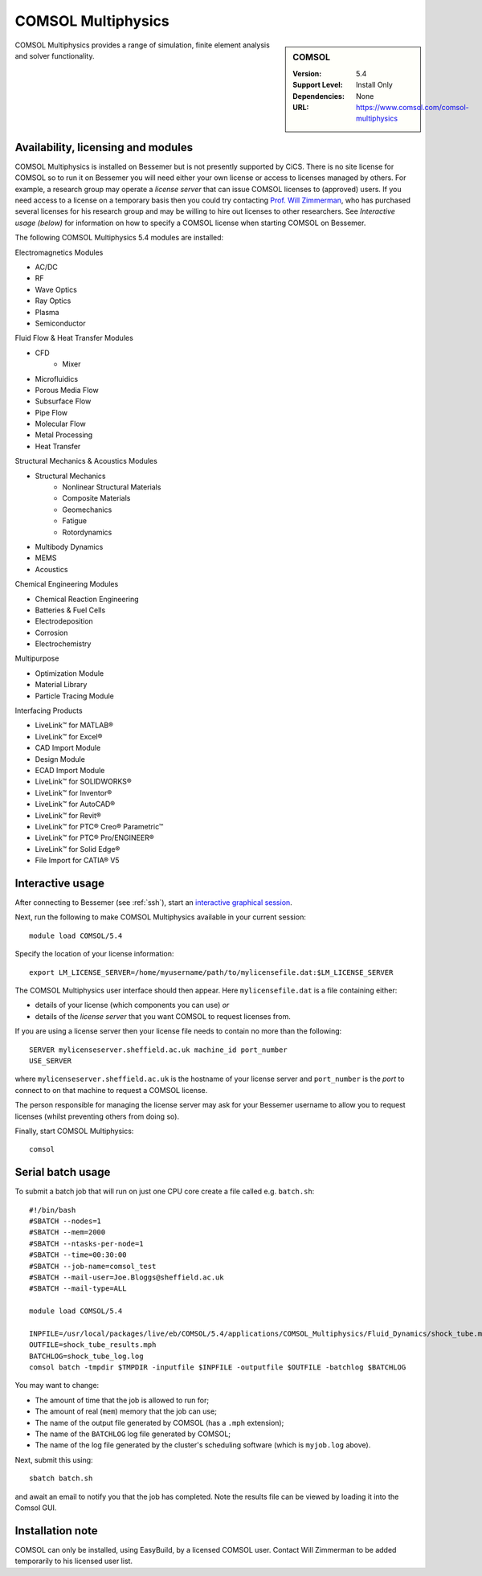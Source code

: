.. _comsol_bessemer:

COMSOL Multiphysics
===================

.. sidebar:: COMSOL

   :Version:  5.4
   :Support Level: Install Only
   :Dependencies: None
   :URL: https://www.comsol.com/comsol-multiphysics

COMSOL Multiphysics provides a range of simulation, finite element analysis and solver functionality. 

Availability, licensing and modules
-----------------------------------

COMSOL Multiphysics is installed on Bessemer but is not presently supported by CiCS.  There is no site license for COMSOL so to run it on Bessemer you will need either your own license or access to licenses managed by others.  For example, a research group may operate a *license server* that can issue COMSOL licenses to (approved) users.  If you need access to a license on a temporary basis then you could try contacting `Prof. Will Zimmerman <https://www.sheffield.ac.uk/cbe/academic-staff/professor-will-zimmerman>`_, who has purchased several licenses for his research group and may be willing to hire out licenses to other researchers.  See `Interactive usage (below)` for information on how to specify a COMSOL license when starting COMSOL on Bessemer.

The following COMSOL Multiphysics 5.4 modules are installed:

Electromagnetics Modules

*    AC/DC
*    RF
*    Wave Optics
*    Ray Optics
*    Plasma
*    Semiconductor

Fluid Flow & Heat Transfer Modules

*    CFD
        - Mixer
*    Microfluidics
*    Porous Media Flow
*    Subsurface Flow
*    Pipe Flow
*    Molecular Flow
*    Metal Processing
*    Heat Transfer

Structural Mechanics & Acoustics Modules

*    Structural Mechanics
        - Nonlinear Structural Materials
        - Composite Materials
        - Geomechanics
        - Fatigue
        - Rotordynamics
*    Multibody Dynamics
*    MEMS
*    Acoustics

Chemical Engineering Modules

*    Chemical Reaction Engineering
*    Batteries & Fuel Cells
*    Electrodeposition
*    Corrosion
*    Electrochemistry

Multipurpose

*    Optimization Module
*    Material Library
*    Particle Tracing Module

Interfacing Products

*    LiveLink™ for MATLAB®
*    LiveLink™ for Excel®
*    CAD Import Module
*    Design Module
*    ECAD Import Module
*    LiveLink™ for SOLIDWORKS®
*    LiveLink™ for Inventor®
*    LiveLink™ for AutoCAD®
*    LiveLink™ for Revit®
*    LiveLink™ for PTC® Creo® Parametric™
*    LiveLink™ for PTC® Pro/ENGINEER®
*    LiveLink™ for Solid Edge®
*    File Import for CATIA® V5

Interactive usage
-----------------

After connecting to Bessemer (see :ref:`ssh`),  start an `interactive graphical session <https://docs.hpc.shef.ac.uk/en/latest/hpc/scheduler/submit.html#interactive-sessions>`_.

Next, run the following to make COMSOL Multiphysics available in your current session: ::

        module load COMSOL/5.4

Specify the location of your license information: ::

        export LM_LICENSE_SERVER=/home/myusername/path/to/mylicensefile.dat:$LM_LICENSE_SERVER

The COMSOL Multiphysics user interface should then appear.  Here ``mylicensefile.dat`` is a file containing either:

* details of your license (which components you can use) *or*
* details of the *license server* that you want COMSOL to request licenses from.

If you are using a license server then your license file needs to contain no more than the following: ::

        SERVER mylicenseserver.sheffield.ac.uk machine_id port_number
        USE_SERVER
        
where ``mylicenseserver.sheffield.ac.uk`` is the hostname of your license server and ``port_number`` is the *port* to connect to on that machine to request a COMSOL license.

The person responsible for managing the license server may ask for your Bessemer username to allow you to request licenses (whilst preventing others from doing so).

Finally, start COMSOL Multiphysics: ::

	comsol

Serial batch usage
------------------

To submit a batch job that will run on just one CPU core create a file called e.g. ``batch.sh``: ::

	#!/bin/bash
	#SBATCH --nodes=1
	#SBATCH --mem=2000
	#SBATCH --ntasks-per-node=1
	#SBATCH --time=00:30:00
	#SBATCH --job-name=comsol_test
	#SBATCH --mail-user=Joe.Bloggs@sheffield.ac.uk
	#SBATCH --mail-type=ALL

	module load COMSOL/5.4

	INPFILE=/usr/local/packages/live/eb/COMSOL/5.4/applications/COMSOL_Multiphysics/Fluid_Dynamics/shock_tube.mph
	OUTFILE=shock_tube_results.mph
	BATCHLOG=shock_tube_log.log
	comsol batch -tmpdir $TMPDIR -inputfile $INPFILE -outputfile $OUTFILE -batchlog $BATCHLOG

You may want to change:

- The amount of time that the job is allowed to run for;
- The amount of real (``mem``) memory that the job can use;
- The name of the output file generated by COMSOL (has a ``.mph`` extension);
- The name of the ``BATCHLOG`` log file generated by COMSOL;
- The name of the log file generated by the cluster's scheduling software (which is ``myjob.log`` above).

Next, submit this using: ::

        sbatch batch.sh

and await an email to notify you that the job has completed. Note the results file can be viewed by loading it into the Comsol GUI.

Installation note
-----------------
COMSOL can only be installed, using EasyBuild, by a licensed COMSOL user. Contact Will Zimmerman to be added temporarily to his licensed user list.

